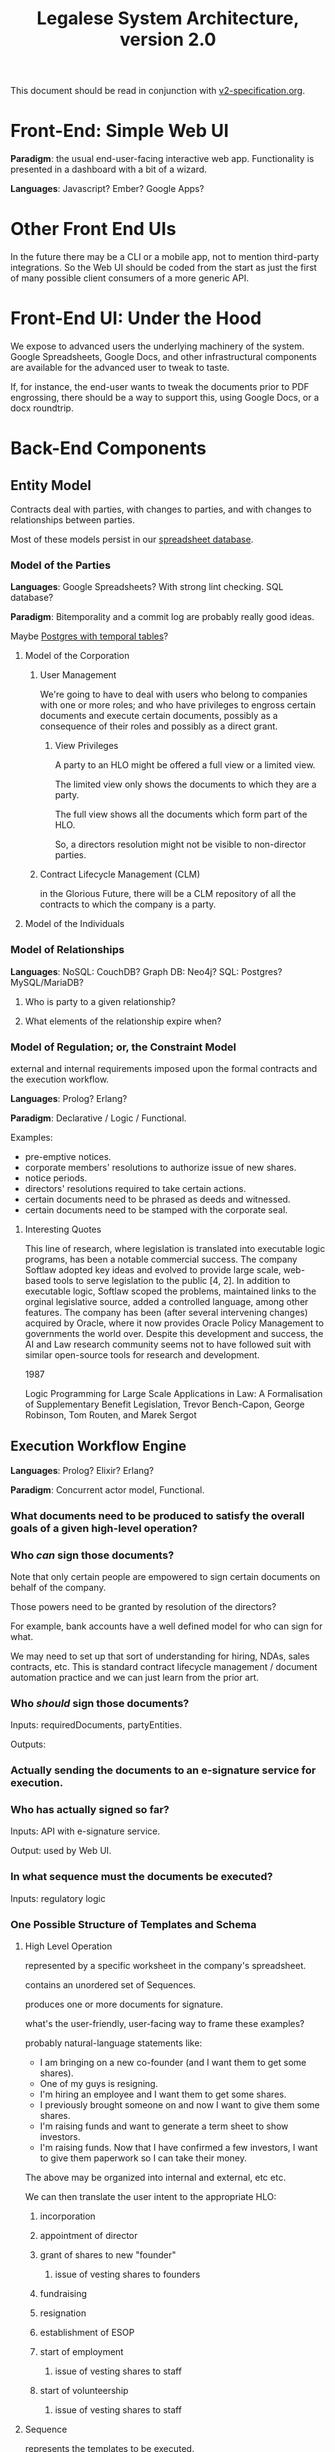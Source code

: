 #+TITLE: Legalese System Architecture, version 2.0

This document should be read in conjunction with [[file:v2-specification.org][v2-specification.org]].

* Front-End: Simple Web UI
*Paradigm*: the usual end-user-facing interactive web app. Functionality is presented in a dashboard with a bit of a wizard.

*Languages*: Javascript? Ember? Google Apps?
* Other Front End UIs
In the future there may be a CLI or a mobile app, not to mention third-party integrations. So the Web UI should be coded from the start as just the first of many possible client consumers of a more generic API.

* Front-End UI: Under the Hood
We expose to advanced users the underlying machinery of the system. Google Spreadsheets, Google Docs, and other infrastructural components are available for the advanced user to tweak to taste.

If, for instance, the end-user wants to tweak the documents prior to PDF engrossing, there should be a way to support this, using Google Docs, or a docx roundtrip.

* Back-End Components

** Entity Model
Contracts deal with parties, with changes to parties, and with changes to relationships between parties.

Most of these models persist in our [[file:spreadsheets.org][spreadsheet database]].
*** Model of the Parties
*Languages*: Google Spreadsheets? With strong lint checking. SQL database?

*Paradigm*: Bitemporality and a commit log are probably really good ideas.

Maybe [[http://pgxn.org/dist/temporal_tables/][Postgres with temporal tables]]?

**** Model of the Corporation
***** User Management
We're going to have to deal with users who belong to companies with one or more roles; and who have privileges to engross certain documents and execute certain documents, possibly as a consequence of their roles and possibly as a direct grant.
****** View Privileges
A party to an HLO might be offered a full view or a limited view.

The limited view only shows the documents to which they are a party.

The full view shows all the documents which form part of the HLO.

So, a directors resolution might not be visible to non-director parties.
***** Contract Lifecycle Management (CLM)
in the Glorious Future, there will be a CLM repository of all the contracts to which the company is a party.
**** Model of the Individuals
*** Model of Relationships
*Languages*: NoSQL: CouchDB? Graph DB: Neo4j? SQL: Postgres? MySQL/MariaDB?

**** Who is party to a given relationship?
**** What elements of the relationship expire when?
*** Model of Regulation; or, the Constraint Model
external and internal requirements imposed upon the formal contracts and the execution workflow.

*Languages*: Prolog? Erlang?

*Paradigm*: Declarative / Logic / Functional.

Examples:
- pre-emptive notices.
- corporate members' resolutions to authorize issue of new shares.
- notice periods.
- directors' resolutions required to take certain actions.
- certain documents need to be phrased as deeds and witnessed.
- certain documents need to be stamped with the corporate seal.
**** Interesting Quotes

This line of research, where legislation is translated into executable logic programs, has been a notable commercial success. The company Softlaw adopted key ideas and evolved to provide large scale, web-based tools to serve legislation to the public [4, 2]. In addition to executable logic, Softlaw scoped the problems, maintained links to the orginal legislative source, added a controlled language, among other features. The company has been (after several intervening changes) acquired by Oracle, where it now provides Oracle Policy Management to governments the world over. Despite this development and success, the AI and Law research community seems not to have followed suit with similar open-source tools for research and development.

1987

Logic Programming for Large Scale Applications in Law: A Formalisation of Supplementary Benefit Legislation, Trevor Bench-Capon, George Robinson, Tom Routen, and Marek Sergot

** Execution Workflow Engine
*Languages*: Prolog? Elixir? Erlang?

*Paradigm*: Concurrent actor model, Functional.

*** What documents need to be produced to satisfy the overall goals of a given high-level operation?
*** Who /can/ sign those documents?

Note that only certain people are empowered to sign certain documents on behalf of the company.

Those powers need to be granted by resolution of the directors?

For example, bank accounts have a well defined model for who can sign for what.

We may need to set up that sort of understanding for hiring, NDAs, sales contracts, etc. This is standard contract lifecycle management / document automation practice and we can just learn from the prior art.
*** Who /should/ sign those documents?
Inputs: requiredDocuments, partyEntities.

Outputs:

*** Actually sending the documents to an e-signature service for execution.
*** Who has actually signed so far?
Inputs: API with e-signature service.

Output: used by Web UI.
*** In what sequence must the documents be executed?
Inputs: regulatory logic
*** One Possible Structure of Templates and Schema
**** High Level Operation
represented by a specific worksheet in the company's spreadsheet.

contains an unordered set of Sequences.

produces one or more documents for signature.

what's the user-friendly, user-facing way to frame these examples?

probably natural-language statements like:
- I am bringing on a new co-founder (and I want them to get some shares).
- One of my guys is resigning.
- I'm hiring an employee and I want them to get some shares.
- I previously brought someone on and now I want to give them some shares.
- I'm raising funds and want to generate a term sheet to show investors.
- I'm raising funds. Now that I have confirmed a few investors, I want to give them paperwork so I can take their money.

The above may be organized into internal and external, etc etc.

We can then translate the user intent to the appropriate HLO:

***** incorporation
***** appointment of director
***** grant of shares to new "founder"
****** issue of vesting shares to founders
***** fundraising
***** resignation
***** establishment of ESOP
***** start of employment
****** issue of vesting shares to staff
***** start of volunteership
****** issue of vesting shares to staff


**** Sequence

represents the templates to be executed.

a Sequence may contain one or more sub Sequences.

A Sequence may be a Parallel Sequence or an Ordered Sequence.

An Ordered Sequence. consists of an ordered set of one or more low-level operations (LLO). if there are more than 1 LLOs, each LLO cannot begin until the previous LLO has completed.


Maybe we call it a DocSet.

Parallel and Serial Sequences may be nested arbitrarily.



**** Low Level Operation
contains one or more templates which can be executed in any order.

considered complete only when all templates are executed.

each template is labeled with a template_name.

**** Template
listed on [[https://docs.google.com/spreadsheets/d/1rBuKOWSqRE7QgKgF6uVWR9www4LoLho4UjOCHPQplhw/edit#gid=981127052][Available Templates]].

each template corresponds to a specific XML file.

the template_name is usually, but not always, the same as the template-filename on disk.

a template may include another template.

the included templates are usually prefixed with inc_ or mod_.

**** Variable

***** Ordinary Variables
Within a template, you will see things like <?= data.something ?>.

That "something" refers to a variable defined in the sheet which calls the template.

***** Captable Methods
You will also see things like <?= data.captable.someMethod() ?>.

That "someMethod" is usually derived from the captable sheet, which is a special sheet.

***** Entity and Role Details: Multilateral Documents
You will also see things like <?= data.parties.director ?>. This refers to entities who are nominated to a certain role.

The Available Templates sheet defines To and CC columns.

Roles described under "To" will be expected to sign a PDF. All the signatures will appear within the same PDF.

Roles described under "CC" just get a copy of the PDF CC'ed to them, at the start and at the end of the signature process. Usually you would CC the corp sec, and anybody else who needs to receive notice, but isn't actually a party to the agreement.

***** Exploded Entities: Bilateral Documents

The Available Templates sheet defines a column "Explode". This identifies a special role which gets one PDF per entity with that role.

So, if a template's _Explode_ column says "director", then each director of the company will get their own personal PDF of that template.

You will see this in practice for things like preemptive_waiver, where each existing shareholder gets their own copy of the PDF to sign and send back.

This is basically the "counterparts" idea.

**** Schema

- A High Level Operation (HLO) has one or more Low Level Operations (LLO).
- A Low Level Operation has one or more Templates.
- A Template contains zero or more other Templates.
- A Template may expand one or more variables.

Thus it is possible, for any given HLO, to compute the exhaustive set of all variables which are involved in the drafting and execution of that HLO.

Given that exhaustive set of variables, it is thus possible to determine if the source spreadsheet is well-formed: every variable SHOULD be declared, and every variable MAY be defined.

Sometimes a template will test <? if (data.variable == undefined) { ?> and then there will be a default. So it is sometimes OK for a variable to not be defined.

So in the Near Future we will be able to tell the end-user that they screwed up because they are using a spreadsheet which requires a certain variable to be defined, and they didn't define it.

This code should also check that the cell formats are sensible -- many hours are wasted tracing bugs to the fact that a given cell has Automatic cell format when it should have been Number or String.

We will in the Glorious Future determine the semantics of undefined vs undeclared variables, and how that affects template expansion. Right now the uncertainty keeps us from doing what fascist static-type-safe languages like ML are famous for doing.

**** Composition
A given HLO may contain multiple directors' resolutions templates.

In the Glorious Future, it should be possible to compute all the directors resolutions that are produced by all the templates under a given HLO, and then squish them together so they sit in the same PDF, rather than generating multiple DRs that need to be signed separately.



*** Documentation for the Prolog Logic Engine

**** Questions the Prolog Logic Engine Can Answer

***** Given a Goal, what is the soonest it could possibly be achieved, if everybody signed everything they received right away?
Sometimes there are notice requirements that delay signatures. An EGM, for instance. If the shareholders are cooperative it can be done right away -- everybody signs the members' resolution by written means. If the shareholders are uncooperative they may insist on proper notice periods before the EGM.

***** Given a Goal, what are the sequences of execution?

A synchronous event model entails blocking of subsequent actions.

If A and B have to sign something before C and D can sign something, then there are two sequences:

  sequence{name:1,
           members:[A,B]}
  sequence{name:2,
           members:[C,D]}.

This means Sequence 1 must complete before Sequence 2 can begin. If Sequence 1 does not complete, then Sequence 2 never begins.

****** Quorum
Each Sequence may be guarded by a quorum requirement.

****** PassFail
Each Sequence may pass or fail depending on a range of voting factors.

Some votes require a 50% majority. Some require a 75% majority.

****** Example Sequences

The rights of Class C shares may be modified with the consent of the holders of 75% of all issued and fully paid Class C shares.

Before new ordinary shares are issued under a given set of terms, all holders of ordinary shares must be given notice of the new share issue and must be offered the opportunity to purchase those shares pro rata on the same terms.

Two out of three directors are required to sign any contracts worth >= $10,000.

Before the directors may issue new shares, the shareholders must first approve the issue of those shares.

****** Modeling this in Prolog
a Sequence object contains the following keys:
- name :: the name of the sequence
- members :: a list of parties involved in executing the sequence
- quorum :: a predicate/2 that, given a SequenceDetail object, returns YesNo.
- passfail :: a predicate/2 that, giving a SequenceDetail object, returns YesNo.

****** DAG Equivalence
This sequence concept generalizes to a DAG, and the height of the DAG becomes a good approximation for how long it will take to meet the Goal.

***** Given an HLO Goal, what necessary Actions, in what Sequence, are required to be Executed?


***** Given a set of Actions, what Filings must follow?

***** Given a set of Actions, what Notices must precede the Actions?

***** Deadlines

The Deadlines Module contains rules which compute the maximum and minimum times that may or must elapse between one action and another.

These computations are based on facts:

For example, if, by Section 1001 of the Companies Act, after Action A occurs, the company must file Filing F within D Days, then we say:

 days_allowed(s1001, action_a, filing_f, d).

If a company performs action_a, then the deadlines module will automatically compute that filing f needs to occur.

Multiple actions, multiple filings. We can use bagof, setof, listall, etc, to capture all the necessary filings.

****** days_allowed/4: requirements given

****** days_required/4: requirements given

****** current_date/1
for the purposes of calculation we consider this "today".

****** filed/2: (Filing, Date) 
the date of a given filing.

may be used declaratively to return one or more dates which satisfy other requirements: capture the full range and take the max to learn the latest date a filing may be performed.

****** action/2
dynamic.

other rules may assert certain actions occur on certain dates. This helps with what-if scenarios.

****** deadline/2
capture a bagof deadlines to see Legalese's opinions about the compliance status of various filings it knows about, and entailments must be filed in order to maintain compliance.

***** Prerequisites


***** Actions



**** Facts the Prolog Logic Engine Requires

***** has the company been incorporated?

***** what classes of shares are defined in the company's Articles of Association? 

***** who are the shareholders as of the current date, according to ACRA?

***** who are the shareholders according to the end-user?

**** Connecting Reality to the Model; or, The Map is Not The Territory

All the following data items are subject to bitemporality. At any given time, the system has an idea about what is true now and what was true before. And those impressions may change. The way to deal with this is Snodgrass.

***** Assertions Collected From the User

Like, NRIC, passport, UEN, addresses of various parties. Email addresses.

***** The Known History Model
given evidentiary documents that have been uploaded to Legalese, what facts are universally agreed to be true?

In the Glorious Future, the software should be able to read those facts out of the documents.

***** The Consensus Baseline Model
All parties agree that a certain state of affairs is supposed to be the current case, whether or not it has been documented.
Maybe things were handshaked but never written down.
Maybe things were written down but never signed.
Maybe things were signed but never filed.

The parties seek Legalese's help in conforming paperwork to the Consensus Baseline.

Over time, there may be multiple Consensus Baselines; but at any given time, there should be only one Consensus Baseline that is correct for that time.

And usually they want the filings to occur in a way that doesn't attract any penalties.

***** The Reported Filings Model
To avoid penalties, sometimes it is necessary to submit filings that represent a distinctive perspective on reality.

The Deadlines module will have quite a lot of input to give here.

***** The Desired Future Model
All parties agree on a future state of affairs.

They seek Legalese's help in arriving there.

***** Ongoing Negotiations
Different parties may want different things, even if they are presumptively "on the same side"


** Formal Contract Model
the formal expression of a given agreement. Reducible to natural language and to smart contracts.

Probably needs some sort of DSL. If [[http://solidity.readthedocs.org/en/latest/][Ethereum's Solidity]] is sufficiently expressive we can skip creating our own DSL.

handles internal cross-references.

*Paradigm*: [[http://www.diku.dk/forskning/performance-engineering/Generative-software-development/Glossary/multiparadigm-design.html][multiparadigm]]: imperative / functional. Should a contract describe what parties must do, or should a contract describe what state of affairs should be the case?

** Natural Language Document Generator
Input: formal contracts.

Output: one or more natural language documents losslessly expressing the concepts of the formal contract.

*Paradigm*: template / compiler / NLG stack.

*** Multilingual support
It would be nice to produce N>1 natural language document instances in different languages, whose essential unity is mathematically provable.
*** Templates may be drawn from in-house sources.
*** Templates may be drawn from third-party sources.
- CommonAccord, LawPatch, Contract Standards.
** Ethereum Transpiler
Losslessly converts our internal formal contract to [[http://solidity.readthedocs.org/en/latest/][a smart contract language]].

*Paradigm*: [[https://en.wikipedia.org/wiki/Source-to-source_compiler][source-to-source compiler]]. Metaprogramming in the DSL a plus.
** Document Decompiler
reads existing PDFs, scans, whatnot to try to extract semantics into our document and contract models. Like lawgeex. But summarizes the meaning.

document types include:
- existing contracts that the company is a party to
- existing statutory regulations that govern the company
- existing structured PDFs that describe the company, e.g.:
  - acra bizfile profile
  - articles of association

* API
Inter-component APIs are RESTful.

Intra-component IPC and message-passing is at the discretion of the component. The component's underlying tech stack may provide its own concurrency and message-passing model, or the component may prefer an SQL, NoSQL, or other approach.
